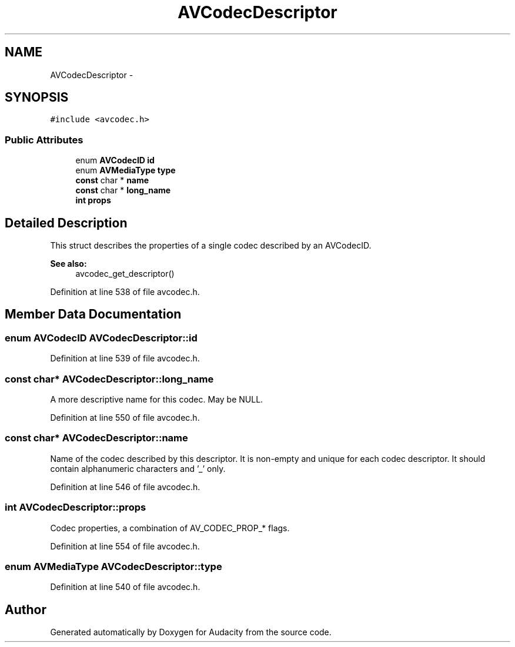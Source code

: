 .TH "AVCodecDescriptor" 3 "Thu Apr 28 2016" "Audacity" \" -*- nroff -*-
.ad l
.nh
.SH NAME
AVCodecDescriptor \- 
.SH SYNOPSIS
.br
.PP
.PP
\fC#include <avcodec\&.h>\fP
.SS "Public Attributes"

.in +1c
.ti -1c
.RI "enum \fBAVCodecID\fP \fBid\fP"
.br
.ti -1c
.RI "enum \fBAVMediaType\fP \fBtype\fP"
.br
.ti -1c
.RI "\fBconst\fP char * \fBname\fP"
.br
.ti -1c
.RI "\fBconst\fP char * \fBlong_name\fP"
.br
.ti -1c
.RI "\fBint\fP \fBprops\fP"
.br
.in -1c
.SH "Detailed Description"
.PP 
This struct describes the properties of a single codec described by an AVCodecID\&. 
.PP
\fBSee also:\fP
.RS 4
avcodec_get_descriptor() 
.RE
.PP

.PP
Definition at line 538 of file avcodec\&.h\&.
.SH "Member Data Documentation"
.PP 
.SS "enum \fBAVCodecID\fP AVCodecDescriptor::id"

.PP
Definition at line 539 of file avcodec\&.h\&.
.SS "\fBconst\fP char* AVCodecDescriptor::long_name"
A more descriptive name for this codec\&. May be NULL\&. 
.PP
Definition at line 550 of file avcodec\&.h\&.
.SS "\fBconst\fP char* AVCodecDescriptor::name"
Name of the codec described by this descriptor\&. It is non-empty and unique for each codec descriptor\&. It should contain alphanumeric characters and '_' only\&. 
.PP
Definition at line 546 of file avcodec\&.h\&.
.SS "\fBint\fP AVCodecDescriptor::props"
Codec properties, a combination of AV_CODEC_PROP_* flags\&. 
.PP
Definition at line 554 of file avcodec\&.h\&.
.SS "enum \fBAVMediaType\fP AVCodecDescriptor::type"

.PP
Definition at line 540 of file avcodec\&.h\&.

.SH "Author"
.PP 
Generated automatically by Doxygen for Audacity from the source code\&.

